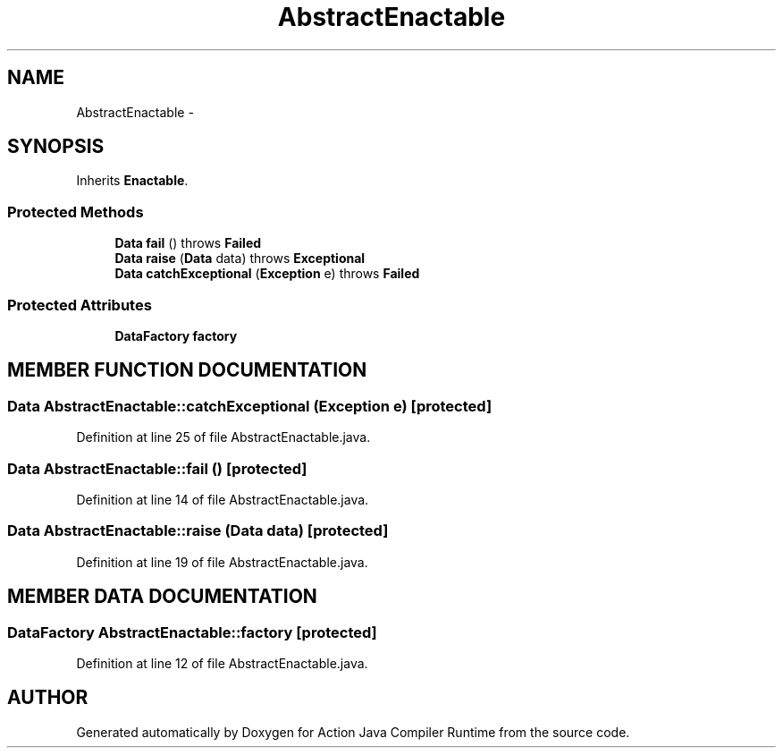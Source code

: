 .TH "AbstractEnactable" 3 "13 Sep 2002" "Action Java Compiler Runtime" \" -*- nroff -*-
.ad l
.nh
.SH NAME
AbstractEnactable \- 
.SH SYNOPSIS
.br
.PP
Inherits \fBEnactable\fP.
.PP
.SS "Protected Methods"

.in +1c
.ti -1c
.RI "\fBData\fP \fBfail\fP () throws \fBFailed\fP"
.br
.ti -1c
.RI "\fBData\fP \fBraise\fP (\fBData\fP data) throws \fBExceptional\fP"
.br
.ti -1c
.RI "\fBData\fP \fBcatchExceptional\fP (\fBException\fP e) throws \fBFailed\fP"
.br
.in -1c
.SS "Protected Attributes"

.in +1c
.ti -1c
.RI "\fBDataFactory\fP \fBfactory\fP"
.br
.in -1c
.SH "MEMBER FUNCTION DOCUMENTATION"
.PP 
.SS "\fBData\fP AbstractEnactable::catchExceptional (\fBException\fP e)\fC [protected]\fP"
.PP
Definition at line 25 of file AbstractEnactable.java.
.SS "\fBData\fP AbstractEnactable::fail ()\fC [protected]\fP"
.PP
Definition at line 14 of file AbstractEnactable.java.
.SS "\fBData\fP AbstractEnactable::raise (\fBData\fP data)\fC [protected]\fP"
.PP
Definition at line 19 of file AbstractEnactable.java.
.SH "MEMBER DATA DOCUMENTATION"
.PP 
.SS "\fBDataFactory\fP AbstractEnactable::factory\fC [protected]\fP"
.PP
Definition at line 12 of file AbstractEnactable.java.

.SH "AUTHOR"
.PP 
Generated automatically by Doxygen for Action Java Compiler Runtime from the source code.